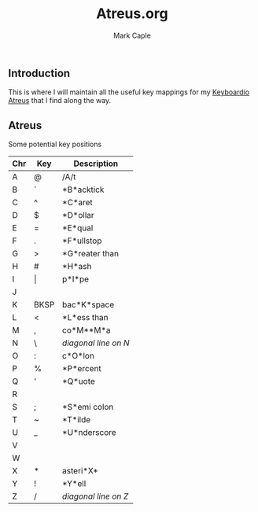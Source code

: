 #+title: Atreus.org
#+description: Somewhere I can save the key mappings I use for my Atreus.
#+author: Mark Caple

** Introduction
This is where I will maintain all the useful key mappings for my [[https://shop.keyboard.io/products/keyboardio-atreus][Keyboardio Atreus]] that I find along the way.


** Atreus

Some potential key positions

| Chr | Key   | Description          |
|-----+-------+----------------------|
| A   | @     | /A/t                 |
| B   | `     | *B*acktick           |
| C   | ^     | *C*aret              |
| D   | $     | *D*ollar             |
| E   | =     | *E*qual              |
| F   | .     | *F*ullstop           |
| G   | >     | *G*reater than       |
| H   | #     | *H*ash               |
| I   | \vert | p*I*pe               |
| J   |       |                      |
| K   | BKSP  | bac*K*space          |
| L   | <     | *L*ess than          |
| M   | ,     | co*M**M*a            |
| N   | \     | /diagonal line on N/ |
| O   | :     | c*O*lon              |
| P   | %     | *P*ercent            |
| Q   | '     | *Q*uote              |
| R   |       |                      |
| S   | ;     | *S*emi colon         |
| T   | ~     | *T*ilde              |
| U   | _     | *U*nderscore         |
| V   |       |                      |
| W   |       |                      |
| X   | *     | asteri*X*            |
| Y   | !     | *Y*ell               |
| Z   | /     | /diagonal line on Z/ |
